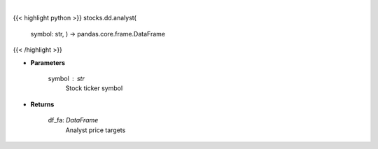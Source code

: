 .. role:: python(code)
    :language: python
    :class: highlight

|

.. raw:: html

    <h3>
    > Get analyst data. [Source: Finviz]
    </h3>

{{< highlight python >}}
stocks.dd.analyst(
    symbol: str,
    ) -> pandas.core.frame.DataFrame
{{< /highlight >}}

* **Parameters**

    symbol : *str*
        Stock ticker symbol

    
* **Returns**

    df\_fa: *DataFrame*
        Analyst price targets
    